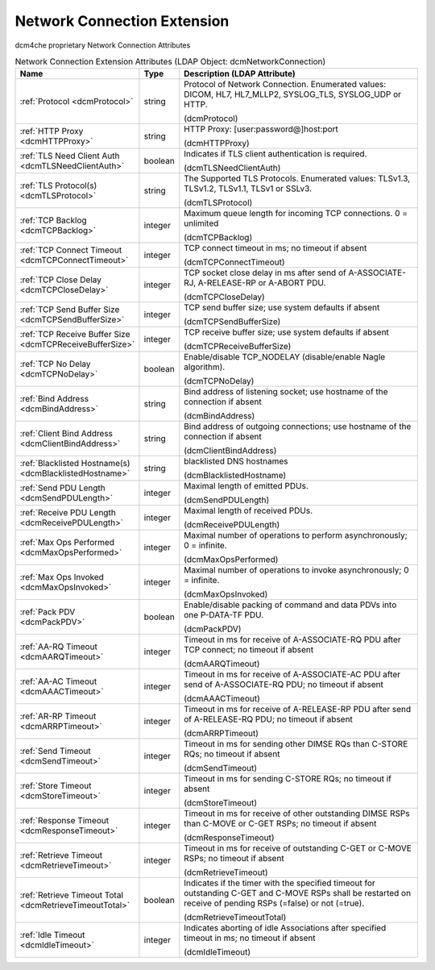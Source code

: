 Network Connection Extension
============================
dcm4che proprietary Network Connection Attributes

.. tabularcolumns:: |p{4cm}|l|p{8cm}|
.. csv-table:: Network Connection Extension Attributes (LDAP Object: dcmNetworkConnection)
    :header: Name, Type, Description (LDAP Attribute)
    :widths: 23, 7, 70

    "
    .. _dcmProtocol:

    :ref:`Protocol <dcmProtocol>`",string,"Protocol of Network Connection. Enumerated values: DICOM, HL7, HL7_MLLP2, SYSLOG_TLS, SYSLOG_UDP or HTTP.

    (dcmProtocol)"
    "
    .. _dcmHTTPProxy:

    :ref:`HTTP Proxy <dcmHTTPProxy>`",string,"HTTP Proxy: [user:password@]host:port

    (dcmHTTPProxy)"
    "
    .. _dcmTLSNeedClientAuth:

    :ref:`TLS Need Client Auth <dcmTLSNeedClientAuth>`",boolean,"Indicates if TLS client authentication is required.

    (dcmTLSNeedClientAuth)"
    "
    .. _dcmTLSProtocol:

    :ref:`TLS Protocol(s) <dcmTLSProtocol>`",string,"The Supported TLS Protocols. Enumerated values: TLSv1.3, TLSv1.2, TLSv1.1, TLSv1 or SSLv3.

    (dcmTLSProtocol)"
    "
    .. _dcmTCPBacklog:

    :ref:`TCP Backlog <dcmTCPBacklog>`",integer,"Maximum queue length for incoming TCP connections. 0 = unlimited

    (dcmTCPBacklog)"
    "
    .. _dcmTCPConnectTimeout:

    :ref:`TCP Connect Timeout <dcmTCPConnectTimeout>`",integer,"TCP connect timeout in ms; no timeout if absent

    (dcmTCPConnectTimeout)"
    "
    .. _dcmTCPCloseDelay:

    :ref:`TCP Close Delay <dcmTCPCloseDelay>`",integer,"TCP socket close delay in ms after send of A-ASSOCIATE-RJ, A-RELEASE-RP or A-ABORT PDU.

    (dcmTCPCloseDelay)"
    "
    .. _dcmTCPSendBufferSize:

    :ref:`TCP Send Buffer Size <dcmTCPSendBufferSize>`",integer,"TCP send buffer size; use system defaults if absent

    (dcmTCPSendBufferSize)"
    "
    .. _dcmTCPReceiveBufferSize:

    :ref:`TCP Receive Buffer Size <dcmTCPReceiveBufferSize>`",integer,"TCP receive buffer size; use system defaults if absent

    (dcmTCPReceiveBufferSize)"
    "
    .. _dcmTCPNoDelay:

    :ref:`TCP No Delay <dcmTCPNoDelay>`",boolean,"Enable/disable TCP_NODELAY (disable/enable Nagle algorithm).

    (dcmTCPNoDelay)"
    "
    .. _dcmBindAddress:

    :ref:`Bind Address <dcmBindAddress>`",string,"Bind address of listening socket; use hostname of the connection if absent

    (dcmBindAddress)"
    "
    .. _dcmClientBindAddress:

    :ref:`Client Bind Address <dcmClientBindAddress>`",string,"Bind address of outgoing connections; use hostname of the connection if absent

    (dcmClientBindAddress)"
    "
    .. _dcmBlacklistedHostname:

    :ref:`Blacklisted Hostname(s) <dcmBlacklistedHostname>`",string,"blacklisted DNS hostnames

    (dcmBlacklistedHostname)"
    "
    .. _dcmSendPDULength:

    :ref:`Send PDU Length <dcmSendPDULength>`",integer,"Maximal length of emitted PDUs.

    (dcmSendPDULength)"
    "
    .. _dcmReceivePDULength:

    :ref:`Receive PDU Length <dcmReceivePDULength>`",integer,"Maximal length of received PDUs.

    (dcmReceivePDULength)"
    "
    .. _dcmMaxOpsPerformed:

    :ref:`Max Ops Performed <dcmMaxOpsPerformed>`",integer,"Maximal number of operations to perform asynchronously; 0 = infinite.

    (dcmMaxOpsPerformed)"
    "
    .. _dcmMaxOpsInvoked:

    :ref:`Max Ops Invoked <dcmMaxOpsInvoked>`",integer,"Maximal number of operations to invoke asynchronously; 0 = infinite.

    (dcmMaxOpsInvoked)"
    "
    .. _dcmPackPDV:

    :ref:`Pack PDV <dcmPackPDV>`",boolean,"Enable/disable packing of command and data PDVs into one P-DATA-TF PDU.

    (dcmPackPDV)"
    "
    .. _dcmAARQTimeout:

    :ref:`AA-RQ Timeout <dcmAARQTimeout>`",integer,"Timeout in ms for receive of A-ASSOCIATE-RQ PDU after TCP connect; no timeout if absent

    (dcmAARQTimeout)"
    "
    .. _dcmAAACTimeout:

    :ref:`AA-AC Timeout <dcmAAACTimeout>`",integer,"Timeout in ms for receive of A-ASSOCIATE-AC PDU after send of A-ASSOCIATE-RQ PDU; no timeout if absent

    (dcmAAACTimeout)"
    "
    .. _dcmARRPTimeout:

    :ref:`AR-RP Timeout <dcmARRPTimeout>`",integer,"Timeout in ms for receive of A-RELEASE-RP PDU after send of A-RELEASE-RQ PDU; no timeout if absent

    (dcmARRPTimeout)"
    "
    .. _dcmSendTimeout:

    :ref:`Send Timeout <dcmSendTimeout>`",integer,"Timeout in ms for sending other DIMSE RQs than C-STORE RQs; no timeout if absent

    (dcmSendTimeout)"
    "
    .. _dcmStoreTimeout:

    :ref:`Store Timeout <dcmStoreTimeout>`",integer,"Timeout in ms for sending C-STORE RQs; no timeout if absent

    (dcmStoreTimeout)"
    "
    .. _dcmResponseTimeout:

    :ref:`Response Timeout <dcmResponseTimeout>`",integer,"Timeout in ms for receive of other outstanding DIMSE RSPs than C-MOVE  or C-GET RSPs; no timeout if absent

    (dcmResponseTimeout)"
    "
    .. _dcmRetrieveTimeout:

    :ref:`Retrieve Timeout <dcmRetrieveTimeout>`",integer,"Timeout in ms for receive of outstanding C-GET or C-MOVE RSPs; no timeout if absent

    (dcmRetrieveTimeout)"
    "
    .. _dcmRetrieveTimeoutTotal:

    :ref:`Retrieve Timeout Total <dcmRetrieveTimeoutTotal>`",boolean,"Indicates if the timer with the specified timeout for outstanding C-GET and C-MOVE RSPs shall be restarted on receive of pending RSPs (=false) or not (=true).

    (dcmRetrieveTimeoutTotal)"
    "
    .. _dcmIdleTimeout:

    :ref:`Idle Timeout <dcmIdleTimeout>`",integer,"Indicates aborting of idle Associations after specified timeout in ms; no timeout if absent

    (dcmIdleTimeout)"
